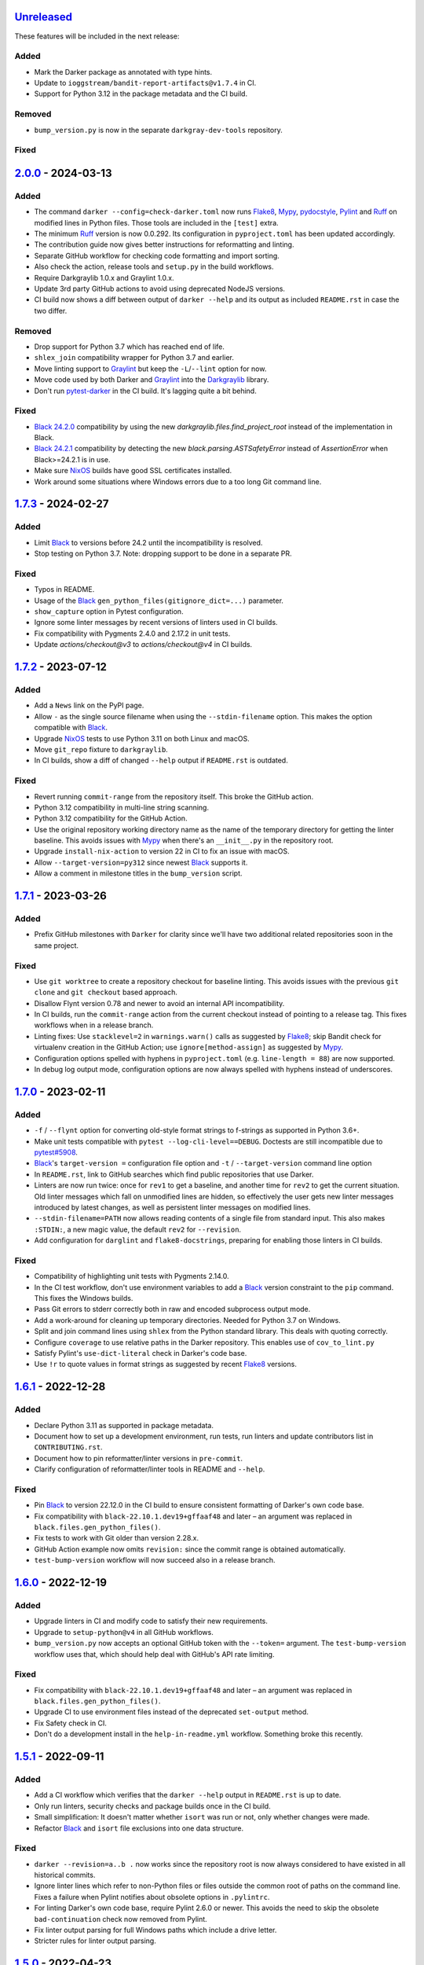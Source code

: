 Unreleased_
===========

These features will be included in the next release:

Added
-----
- Mark the Darker package as annotated with type hints.
- Update to ``ioggstream/bandit-report-artifacts@v1.7.4`` in CI.
- Support for Python 3.12 in the package metadata and the CI build.

Removed
-------
- ``bump_version.py`` is now in the separate ``darkgray-dev-tools`` repository.

Fixed
-----


2.0.0_ - 2024-03-13
===================

Added
-----
- The command ``darker --config=check-darker.toml`` now runs Flake8_, Mypy_,
  pydocstyle_, Pylint_ and Ruff_ on modified lines in Python files. Those tools are
  included in the ``[test]`` extra.
- The minimum Ruff_ version is now 0.0.292. Its configuration in ``pyproject.toml`` has
  been updated accordingly.
- The contribution guide now gives better instructions for reformatting and linting.
- Separate GitHub workflow for checking code formatting and import sorting.
- Also check the action, release tools and ``setup.py`` in the build workflows.
- Require Darkgraylib 1.0.x and Graylint 1.0.x.
- Update 3rd party GitHub actions to avoid using deprecated NodeJS versions.
- CI build now shows a diff between output of ``darker --help`` and its output as
  included ``README.rst`` in case the two differ.

Removed
-------
- Drop support for Python 3.7 which has reached end of life.
- ``shlex_join`` compatibility wrapper for Python 3.7 and earlier.
- Move linting support to Graylint_ but keep the ``-L``/``--lint`` option for now.
- Move code used by both Darker and Graylint_ into the Darkgraylib_ library.
- Don't run pytest-darker_ in the CI build. It's lagging quite a bit behind.

Fixed
-----
- `Black 24.2.0`_ compatibility by using the new `darkgraylib.files.find_project_root`
  instead of the implementation in Black.
- `Black 24.2.1`_ compatibility by detecting the new `black.parsing.ASTSafetyError` instead
  of `AssertionError` when Black>=24.2.1 is in use.
- Make sure NixOS_ builds have good SSL certificates installed.
- Work around some situations where Windows errors due to a too long Git command line.


1.7.3_ - 2024-02-27
===================

Added
-----
- Limit Black_ to versions before 24.2 until the incompatibility is resolved.
- Stop testing on Python 3.7. Note: dropping support to be done in a separate PR.

Fixed
-----
- Typos in README.
- Usage of the Black_ ``gen_python_files(gitignore_dict=...)`` parameter.
- ``show_capture`` option in Pytest configuration.
- Ignore some linter messages by recent versions of linters used in CI builds.
- Fix compatibility with Pygments 2.4.0 and 2.17.2 in unit tests.
- Update `actions/checkout@v3` to `actions/checkout@v4` in CI builds.


1.7.2_ - 2023-07-12
===================

Added
-----
- Add a ``News`` link on the PyPI page.
- Allow ``-`` as the single source filename when using the ``--stdin-filename`` option.
  This makes the option compatible with Black_.
- Upgrade NixOS_ tests to use Python 3.11 on both Linux and macOS.
- Move ``git_repo`` fixture to ``darkgraylib``.
- In CI builds, show a diff of changed ``--help`` output if ``README.rst`` is outdated.

Fixed
-----
- Revert running ``commit-range`` from the repository itself. This broke the GitHub
  action.
- Python 3.12 compatibility in multi-line string scanning.
- Python 3.12 compatibility for the GitHub Action.
- Use the original repository working directory name as the name of the temporary
  directory for getting the linter baseline. This avoids issues with Mypy_ when there's
  an ``__init__.py`` in the repository root.
- Upgrade ``install-nix-action`` to version 22 in CI to fix an issue with macOS.
- Allow ``--target-version=py312`` since newest Black_ supports it.
- Allow a comment in milestone titles in the ``bump_version`` script.


1.7.1_ - 2023-03-26
===================

Added
-----
- Prefix GitHub milestones with ``Darker`` for clarity since we'll have two additional
  related repositories soon in the same project.

Fixed
-----
- Use ``git worktree`` to create a repository checkout for baseline linting. This avoids
  issues with the previous ``git clone`` and ``git checkout`` based approach.
- Disallow Flynt version 0.78 and newer to avoid an internal API incompatibility.
- In CI builds, run the ``commit-range`` action from the current checkout instead of
  pointing to a release tag. This fixes workflows when in a release branch.
- Linting fixes: Use ``stacklevel=2`` in ``warnings.warn()`` calls as suggested by
  Flake8_; skip Bandit check for virtualenv creation in the GitHub Action;
  use ``ignore[method-assign]`` as suggested by Mypy_.
- Configuration options spelled with hyphens in ``pyproject.toml``
  (e.g. ``line-length = 88``) are now supported.
- In debug log output mode, configuration options are now always spelled with hyphens
  instead of underscores.


1.7.0_ - 2023-02-11
===================

Added
-----
- ``-f`` / ``--flynt`` option for converting old-style format strings to f-strings as
  supported in Python 3.6+.
- Make unit tests compatible with ``pytest --log-cli-level==DEBUG``.
  Doctests are still incompatible due to
  `pytest#5908 <https://github.com/pytest-dev/pytest/issues/5908>`_.
- Black_'s ``target-version =`` configuration file option and ``-t`` /
  ``--target-version`` command line option
- In ``README.rst``, link to GitHub searches which find public repositories that
  use Darker.
- Linters are now run twice: once for ``rev1`` to get a baseline, and another time for
  ``rev2`` to get the current situation. Old linter messages which fall on unmodified
  lines are hidden, so effectively the user gets new linter messages introduced by
  latest changes, as well as persistent linter messages on modified lines.
- ``--stdin-filename=PATH`` now allows reading contents of a single file from standard
  input. This also makes ``:STDIN:``, a new magic value, the default ``rev2`` for
  ``--revision``.
- Add configuration for ``darglint`` and ``flake8-docstrings``, preparing for enabling
  those linters in CI builds.

Fixed
-----
- Compatibility of highlighting unit tests with Pygments 2.14.0.
- In the CI test workflow, don't use environment variables to add a Black_ version
  constraint to the ``pip`` command. This fixes the Windows builds.
- Pass Git errors to stderr correctly both in raw and encoded subprocess output mode.
- Add a work-around for cleaning up temporary directories. Needed for Python 3.7 on
  Windows.
- Split and join command lines using ``shlex`` from the Python standard library. This
  deals with quoting correctly.
- Configure ``coverage`` to use relative paths in the Darker repository. This enables
  use of ``cov_to_lint.py``
- Satisfy Pylint's ``use-dict-literal`` check in Darker's code base.
- Use ``!r`` to quote values in format strings as suggested by recent Flake8_ versions.


1.6.1_ - 2022-12-28
===================

Added
-----
- Declare Python 3.11 as supported in package metadata.
- Document how to set up a development environment, run tests, run linters and update
  contributors list in ``CONTRIBUTING.rst``.
- Document how to pin reformatter/linter versions in ``pre-commit``.
- Clarify configuration of reformatter/linter tools in README and ``--help``.

Fixed
-----
- Pin Black_ to version 22.12.0 in the CI build to ensure consistent formatting of
  Darker's own code base.
- Fix compatibility with ``black-22.10.1.dev19+gffaaf48`` and later – an argument was
  replaced in ``black.files.gen_python_files()``.
- Fix tests to work with Git older than version 2.28.x.
- GitHub Action example now omits ``revision:`` since the commit range is obtained
  automatically.
- ``test-bump-version`` workflow will now succeed also in a release branch.


1.6.0_ - 2022-12-19
===================

Added
-----
- Upgrade linters in CI and modify code to satisfy their new requirements.
- Upgrade to ``setup-python@v4`` in all GitHub workflows.
- ``bump_version.py`` now accepts an optional GitHub token with the ``--token=``
  argument. The ``test-bump-version`` workflow uses that, which should help deal with
  GitHub's API rate limiting.

Fixed
-----
- Fix compatibility with ``black-22.10.1.dev19+gffaaf48`` and later – an argument was
  replaced in ``black.files.gen_python_files()``.
- Upgrade CI to use environment files instead of the deprecated ``set-output`` method.
- Fix Safety check in CI.
- Don't do a development install in the ``help-in-readme.yml`` workflow. Something
  broke this recently.


1.5.1_ - 2022-09-11
===================

Added
-----
- Add a CI workflow which verifies that the ``darker --help`` output in ``README.rst``
  is up to date.
- Only run linters, security checks and package builds once in the CI build.
- Small simplification: It doesn't matter whether ``isort`` was run or not, only
  whether changes were made.
- Refactor Black_ and ``isort`` file exclusions into one data structure.

Fixed
-----
- ``darker --revision=a..b .`` now works since the repository root is now always
  considered to have existed in all historical commits.
- Ignore linter lines which refer to non-Python files or files outside the common root
  of paths on the command line. Fixes a failure when Pylint notifies about obsolete
  options in ``.pylintrc``.
- For linting Darker's own code base, require Pylint 2.6.0 or newer. This avoids the
  need to skip the obsolete ``bad-continuation`` check now removed from Pylint.
- Fix linter output parsing for full Windows paths which include a drive letter.
- Stricter rules for linter output parsing.


1.5.0_ - 2022-04-23
===================

Added
-----
- The ``--workers``/``-W`` option now specifies how many Darker jobs are used to
  process files in parallel to complete reformatting/linting faster.
- Linters can now be installed and run in the GitHub Action using the ``lint:`` option.
- Sort imports only if the range of modified lines overlaps with changes resulting from
  sorting the imports.
- Allow force enabling/disabling of syntax highlighting using the ``color`` option in
  ``pyproject.toml``, the ``PY_COLORS`` and ``NO_COLOR`` environment variables, and the
  ``--color``/``--no-color`` command line options.
- Syntax highlighting is now enabled by default in the GitHub Action.
- ``pytest>=6.2.0`` now required for the test suite due to type hinting issues.

Fixed
-----
- Avoid memory leak from using ``@lru_cache`` on a method.
- Handle files encoded with an encoding other than UTF-8 without an exception.
- The GitHub Action now handles missing ``revision:`` correctly.
- Update ``cachix/install-nix-action`` to ``v17`` to fix macOS build error.
- Downgrade Python from 3.10 to 3.9 in the macOS NixOS_ build on GitHub due to a build
  error with Python 3.10.
- Darker now reads its own configuration from the file specified using
  ``-c``/``--config``, or in case a directory is specified, from ``pyproject.toml``
  inside that directory.


1.4.2_ - 2022-03-12
===================

Added
-----
- Document ``isort``'s requirement to be run in the same environment as
  the modules which are processed.
- Document VSCode and ``--lint``/``-L`` incompatibility in the README.
- Guard against breaking changes in ``isort`` by testing against its ``main``
  branch in the ``test-future`` GitHub Workflow.
- ``release_tools/bump_version.py`` script for incrementing version numbers and
  milestone numbers in various files when releasing.

Fixed
-----
- Fix NixOS_ builds when ``pytest-darker`` calls ``pylint``. Needed to activate
  the virtualenv.
- Allow more time to pass when checking file modification times in a unit test.
  Windows tests on GitHub are sometimes really slow.
- Multiline strings are now always reformatted completely even if just a part
  was modified by the user and reformatted by Black_. This prevents the
  "back-and-forth indent" symptom.


1.4.1_ - 2022-02-17
===================

Added
-----
- Run tests on CI against Black_ ``main`` branch to get an early warning of
  incompatible changes which would break Darker.
- Determine the commit range to check automatically in the GitHub Action.
- Improve GitHub Action documentation.
- Add Nix CI builds on Linux and macOS.
- Add a YAML linting workflow to the Darker repository.
- Updated Mypy_ to version 0.931.
- Guard against breaking changes in Black_ by testing against its ``main`` branch
  in the ``test-future`` GitHub Workflow.

Fixed
-----
- Consider ``.py.tmp`` as files which should be reformatted.
  This enables VSCode Format On Save.
- Use the latest release of Darker instead of 1.3.2 in the GitHub Action.


1.4.0_ - 2022-02-08
===================

Added
-----
- Experimental GitHub Actions integration
- Consecutive lines of linter output are now separated by a blank line.
- Highlight linter output if Pygments is installed.
- Allow running Darker on plain directories in addition to Git repositories.

Fixed
-----
- ``regex`` module now always available for unit tests
- Compatibility with NixOS_. Keep ``$PATH`` intact so Git can be called.
- Updated tests to pass on new Pygments versions
- Compatibility with `Black 22.1`_
- Removed additional newline at the end of the file with the ``--stdout`` flag
  compared to without.
- Handle isort file skip comment ``#isort:file_skip`` without an exception.
- Fix compatibility with Pygments 2.11.2.

Removed
-------
- Drop support for Python 3.6 which has reached end of life.


1.3.2_ - 2021-10-28
===================

Added
-----
- Linter failures now result in an exit value of 1, regardless of whether ``--check``
  was used or not. This makes linting in Darker compatible with ``pre-commit``.
- Declare Python 3.9 and 3.10 as supported in package metadata
- Run test build in a Python 3.10 environment on GitHub Actions
- Explanation in README about how to use ``args:`` in pre-commit configuration

Fixed
-----
- ``.py.<hash>.tmp`` files from VSCode are now correctly compared to corresponding
  ``.py`` files in earlier revisions of the Git reposiotry
- Honor exclusion patterns from Black_ configuration when choosing files to reformat.
  This only applies when recursing directories specified on the command line, and only
  affects Black_ reformatting, not ``isort`` or linters.
- ``--revision rev1...rev2`` now actually applies reformatting and filters linter output
  to only lines modified compared to the common ancestor of ``rev1`` and ``rev2``
- Relative paths are now resolved correctly when using the ``--stdout`` option
- Downgrade to Flake8_ version 3.x for Pytest compatibility.
  See `tholo/pytest-flake8#81`__

__ https://github.com/tholo/pytest-flake8/issues/81


1.3.1_ - 2021-10-05
===================

Added
-----
- Empty and all-whitespace files are now reformatted properly
- Darker now allows itself to modify files when called with ``pre-commit -o HEAD``, but
  also emits a warning about this being an experimental feature
- Mention Black_'s possible new line range formatting support in README
- Darker can now be used in a plain directory tree in addition to Git repositories

Fixed
-----
- ``/foo $ darker --diff /bar/my-repo`` now works: the current working directory can be
  in a different part of the directory hierarchy
- An incompatible ``isort`` version now causes a short user-friendly error message
- Improve bisect performance by not recomputing invariant data within bisect loop


1.3.0_ - 2021-09-04
===================

Added
-----
- Support for Black_'s ``--skip-magic-trailing-comma`` option
- ``darker --diff`` output is now identical to that of ``black --diff``
- The ``-d`` / ``--stdout`` option outputs the reformatted contents of the single Python
  file provided on the command line.
- Terminate with an error if non-existing files or directories are passed on the command
  line. This also improves the error from misquoted parameters like ``"--lint pylint"``.
- Allow Git test case to run slower when checking file timestamps. CI can be slow.
- Fix compatibility with Black_ >= 21.7b1.dev9
- Show a simple one-line error instead of full traceback on some unexpected failures
- Skip reformatting files set to be excluded by Black_ in configuration files

Fixed
-----
- Ensure a full revision range ``--revision <COMMIT_A>..<COMMIT_B>`` where
  COMMIT_B is *not* ``:WORKTREE:`` works too.
- Hide fatal error from Git on stderr when ``git show`` doesn't find the file in rev1.
  This isn't fatal from Darker's point of view since it's a newly created file.
- Use forward slash as the path separator when calling Git in Windows. At least
  ``git show`` and ``git cat-file`` fail when using backslashes.


1.2.4_ - 2021-06-27
===================

Added
-----
- Upgrade to and satisfy Mypy_ 0.910 by adding ``types-toml`` as a test dependency, and
  ``types-dataclasses`` as well if running on Python 3.6.
- Installation instructions in a Conda environment.

Fixed
-----
- Git-related commands in the test suite now ignore the user's ``~/.gitconfig``.
- Now works again even if ``isort`` isn't installed
- AST verification no longer erroneously fails when using ``--isort``
- Historical comparisons like ``darker --diff --revision=v1.0..v1.1`` now actually
  compare the second revision and not the working tree files on disk.
- Ensure identical Black_ formatting on Unix and Windows by always passing Unix newlines
  to Black_


1.2.3_ - 2021-05-02
===================

Added
-----
- A unified ``TextDocument`` class to represent source code file contents
- Move help texts into the separate ``darker.help`` module
- If AST differs with zero context lines, search for the lowest successful number of
  context lines using a binary search to improve performance
- Return an exit value of 1 also if there are failures from any of the linters on
  modified lines
- Run GitHub Actions for the test build also on Windows and macOS

Fixed
-----
- Compatibility with Mypy_ 0.812
- Keep newline character sequence and text encoding intact when modifying files
- Installation now works on Windows
- Improve compatibility with pre-commit. Fallback to compare against HEAD if
  ``--revision :PRE-COMMIT:`` is set, but ``PRE_COMMIT_FROM_REF`` or
  ``PRE_COMMIT_TO_REF`` are not set.


1.2.2_ - 2020-12-30
===================

Added
-----
- Get revision range from pre-commit_'s ``PRE_COMMIT_FROM_REF`` and
  ``PRE_COMMIT_TO_REF`` environment variables when using the ``--revision :PRE-COMMIT:``
  option
- Configure a pre-commit hook for Darker itself
- Add a Darker package to conda-forge_.

Fixed
-----
- ``<commit>...`` now compares always correctly to the latest common ancestor
- Migrate from Travis CI to GitHub Actions


1.2.1_ - 2020-11-30
===================

Added
-----
- Travis CI now runs Pylint_ on modified lines via pytest-darker_
- Darker can now be used as a pre-commit hook (see pre-commit_)
- Document integration with Vim
- Thank all contributors right in the ``README``
- ``RevisionRange`` class and Git repository test fixture improvements in preparation
  for a larger refactoring coming in `#80`_

Fixed
-----
- Improve example in ``README`` and clarify that path argument can also be a directory


1.2.0_ - 2020-09-09
===================

Added
-----
- Configuration for Darker can now be done in ``pyproject.toml``.
- The formatting of the Darker code base itself is now checked using Darker itself and
  pytest-darker_. Currently the formatting is a mix of `Black 19.10`_ and `Black 20.8`_
  rules, and Travis CI only requires Black 20.8 formatting for lines modified in merge
  requests. In a way, Darker is now eating its own dogfood.
- Support commit ranges for ``-r``/``--revision``. Useful for comparing to the best
  common ancestor, e.g. ``master...``.
- Configure Flake8_ verification for Darker's own source code


1.1.0_ - 2020-08-15
===================

Added
-----
- ``-L``/``--lint`` option for running a linter for modified lines.
- ``--check`` returns ``1`` from the process but leaves files untouched if any file
  would require reformatting
- Untracked Python files – e.g. those added recently – are now also reformatted
- ``-r <rev>`` / ``--revision <rev>`` can be used to specify the Git revision to compare
  against when finding out modified lines. Defaults to ``HEAD`` as before.
- ``--no-skip-string-normalization`` flag to override
  ``skip_string_normalization = true`` from a configuration file
- The ``--diff`` and ``--lint`` options will highlight syntax on screen if the
  pygments_ package is available.

Fixed
-----
- Paths from ``--diff`` are now relative to current working directory, similar to output
  from ``black --diff``, and blank lines after the lines markers (``@@ ... @@``) have
  been removed.


1.0.0_ - 2020-07-15
===================

Added
-----
- Support for Black_ config
- Support for ``-l``/``--line-length`` and ``-S``/``--skip-string-normalization``
- ``--diff`` outputs a diff for each file on standard output
- Require ``isort`` >= 5.0.1 and be compatible with it
- Allow to configure ``isort`` through ``pyproject.toml``


0.2.0_ - 2020-03-11
===================

Added
-----
- Retry with a larger ``git diff -U<context_lines>`` option after producing a
  re-formatted Python file which fails to result in an identical AST

Fixed
-----
- Run `isort` first, and only then do the detailed ``git diff`` for Black_


0.1.1_ - 2020-02-17
===================

Fixed
-----
- logic for choosing original/formatted chunks


0.1.0_ - 2020-02-17
===================

Added
-----
- Initial implementation

.. _Unreleased: https://github.com/akaihola/darker/compare/2.0.0...HEAD
.. _2.0.0: https://github.com/akaihola/darker/compare/1.7.3...2.0.0
.. _1.7.3: https://github.com/akaihola/darker/compare/1.7.2...1.7.3
.. _1.7.2: https://github.com/akaihola/darker/compare/1.7.1...1.7.2
.. _1.7.1: https://github.com/akaihola/darker/compare/1.7.0...1.7.1
.. _1.7.0: https://github.com/akaihola/darker/compare/1.6.1...1.7.0
.. _1.6.1: https://github.com/akaihola/darker/compare/1.6.0...1.6.1
.. _1.6.0: https://github.com/akaihola/darker/compare/1.5.1...1.6.0
.. _1.5.1: https://github.com/akaihola/darker/compare/1.5.0...1.5.1
.. _1.5.0: https://github.com/akaihola/darker/compare/1.4.2...1.5.0
.. _1.4.2: https://github.com/akaihola/darker/compare/1.4.1...1.4.2
.. _1.4.1: https://github.com/akaihola/darker/compare/1.4.0...1.4.1
.. _1.4.0: https://github.com/akaihola/darker/compare/1.3.2...1.4.0
.. _1.3.2: https://github.com/akaihola/darker/compare/1.3.1...1.3.2
.. _1.3.1: https://github.com/akaihola/darker/compare/1.3.0...1.3.1
.. _1.3.0: https://github.com/akaihola/darker/compare/1.2.4...1.3.0
.. _1.2.4: https://github.com/akaihola/darker/compare/1.2.3...1.2.4
.. _1.2.3: https://github.com/akaihola/darker/compare/1.2.2...1.2.3
.. _1.2.2: https://github.com/akaihola/darker/compare/1.2.1...1.2.2
.. _1.2.1: https://github.com/akaihola/darker/compare/1.2.0...1.2.1
.. _1.2.0: https://github.com/akaihola/darker/compare/1.1.0...1.2.0
.. _1.1.0: https://github.com/akaihola/darker/compare/1.0.0...1.1.0
.. _1.0.0: https://github.com/akaihola/darker/compare/0.2.0...1.0.0
.. _0.2.0: https://github.com/akaihola/darker/compare/0.1.1...0.2.0
.. _0.1.1: https://github.com/akaihola/darker/compare/0.1.0...0.1.1
.. _0.1.0: https://github.com/akaihola/darker/releases/tag/0.1.0
.. _pre-commit: https://pre-commit.com/
.. _conda-forge: https://conda-forge.org/
.. _#80: https://github.com/akaihola/darker/issues/80
.. _pytest-darker: https://pypi.org/project/pytest-darker/
.. _Black 19.10: https://github.com/psf/black/blob/master/CHANGES.md#1910b0
.. _Black 20.8: https://github.com/psf/black/blob/master/CHANGES.md#208b0
.. _Black 22.1: https://github.com/psf/black/blob/main/CHANGES.md#2210
.. _Black 24.2.0: https://github.com/psf/black/blob/master/CHANGES.md#2420
.. _Black 24.2.1: https://github.com/psf/black/blob/master/CHANGES.md#2421
.. _Pylint: https://pypi.org/project/pylint
.. _pygments: https://pypi.org/project/Pygments/
.. _Darkgraylib: https://pypi.org/project/darkgraylib/
.. _Flake8: https://flake8.pycqa.org/
.. _Graylint: https://pypi.org/project/graylint/
.. _Mypy: https://www.mypy-lang.org/
.. _pydocstyle: http://www.pydocstyle.org/
.. _Ruff: https://astral.sh/ruff
.. _Black: https://black.readthedocs.io/
.. _NixOS: https://nixos.org/

